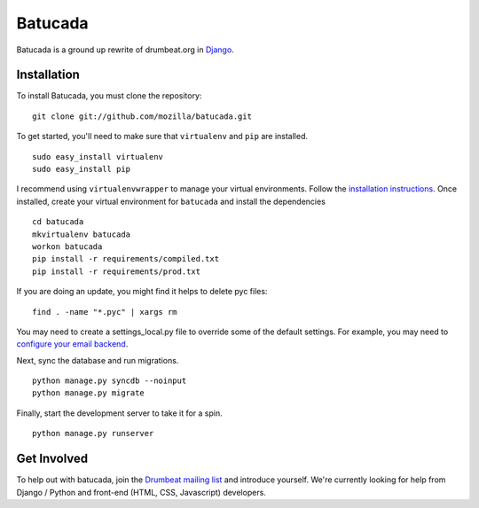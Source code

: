 ========
Batucada
========

Batucada is a ground up rewrite of drumbeat.org in `Django`_. 

.. _Django: http://www.djangoproject.com/

Installation
------------

To install Batucada, you must clone the repository: ::

   git clone git://github.com/mozilla/batucada.git

To get started, you'll need to make sure that ``virtualenv`` and ``pip`` are installed. ::

   sudo easy_install virtualenv
   sudo easy_install pip

I recommend using ``virtualenvwrapper`` to manage your virtual environments. Follow the `installation instructions`_. Once installed, create your virtual environment for ``batucada`` and install the dependencies ::

   cd batucada
   mkvirtualenv batucada 
   workon batucada
   pip install -r requirements/compiled.txt
   pip install -r requirements/prod.txt

.. _installation instructions: http://www.doughellmann.com/docs/virtualenvwrapper/

If you are doing an update, you might find it helps to delete pyc files: ::

    find . -name "*.pyc" | xargs rm

You may need to create a settings_local.py file to override some of the default settings.
For example, you may need to `configure your email backend`_.
   
Next, sync the database and run migrations. ::

   python manage.py syncdb --noinput 
   python manage.py migrate

Finally, start the development server to take it for a spin. ::

   python manage.py runserver 

.. _configure your email backend: http://docs.djangoproject.com/en/dev/topics/email/

Get Involved
------------

To help out with batucada, join the `Drumbeat mailing list`_ and introduce yourself. We're currently looking for help from Django / Python and front-end (HTML, CSS, Javascript) developers. 

.. _Drumbeat mailing list: https://lists.mozilla.org/listinfo/community-drumbeat
